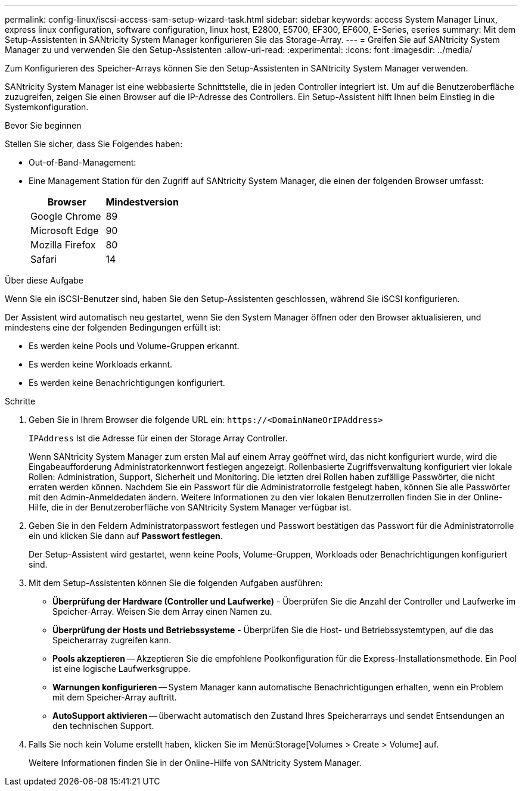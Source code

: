 ---
permalink: config-linux/iscsi-access-sam-setup-wizard-task.html 
sidebar: sidebar 
keywords: access System Manager Linux, express linux configuration, software configuration, linux host, E2800, E5700, EF300, EF600, E-Series, eseries 
summary: Mit dem Setup-Assistenten in SANtricity System Manager konfigurieren Sie das Storage-Array. 
---
= Greifen Sie auf SANtricity System Manager zu und verwenden Sie den Setup-Assistenten
:allow-uri-read: 
:experimental: 
:icons: font
:imagesdir: ../media/


[role="lead"]
Zum Konfigurieren des Speicher-Arrays können Sie den Setup-Assistenten in SANtricity System Manager verwenden.

SANtricity System Manager ist eine webbasierte Schnittstelle, die in jeden Controller integriert ist. Um auf die Benutzeroberfläche zuzugreifen, zeigen Sie einen Browser auf die IP-Adresse des Controllers. Ein Setup-Assistent hilft Ihnen beim Einstieg in die Systemkonfiguration.

.Bevor Sie beginnen
Stellen Sie sicher, dass Sie Folgendes haben:

* Out-of-Band-Management:
* Eine Management Station für den Zugriff auf SANtricity System Manager, die einen der folgenden Browser umfasst:
+
|===
| Browser | Mindestversion 


 a| 
Google Chrome
 a| 
89



 a| 
Microsoft Edge
 a| 
90



 a| 
Mozilla Firefox
 a| 
80



 a| 
Safari
 a| 
14

|===


.Über diese Aufgabe
Wenn Sie ein iSCSI-Benutzer sind, haben Sie den Setup-Assistenten geschlossen, während Sie iSCSI konfigurieren.

Der Assistent wird automatisch neu gestartet, wenn Sie den System Manager öffnen oder den Browser aktualisieren, und mindestens eine der folgenden Bedingungen erfüllt ist:

* Es werden keine Pools und Volume-Gruppen erkannt.
* Es werden keine Workloads erkannt.
* Es werden keine Benachrichtigungen konfiguriert.


.Schritte
. Geben Sie in Ihrem Browser die folgende URL ein: `+https://<DomainNameOrIPAddress>+`
+
`IPAddress` Ist die Adresse für einen der Storage Array Controller.

+
Wenn SANtricity System Manager zum ersten Mal auf einem Array geöffnet wird, das nicht konfiguriert wurde, wird die Eingabeaufforderung Administratorkennwort festlegen angezeigt. Rollenbasierte Zugriffsverwaltung konfiguriert vier lokale Rollen: Administration, Support, Sicherheit und Monitoring. Die letzten drei Rollen haben zufällige Passwörter, die nicht erraten werden können. Nachdem Sie ein Passwort für die Administratorrolle festgelegt haben, können Sie alle Passwörter mit den Admin-Anmeldedaten ändern. Weitere Informationen zu den vier lokalen Benutzerrollen finden Sie in der Online-Hilfe, die in der Benutzeroberfläche von SANtricity System Manager verfügbar ist.

. Geben Sie in den Feldern Administratorpasswort festlegen und Passwort bestätigen das Passwort für die Administratorrolle ein und klicken Sie dann auf *Passwort festlegen*.
+
Der Setup-Assistent wird gestartet, wenn keine Pools, Volume-Gruppen, Workloads oder Benachrichtigungen konfiguriert sind.

. Mit dem Setup-Assistenten können Sie die folgenden Aufgaben ausführen:
+
** *Überprüfung der Hardware (Controller und Laufwerke)* - Überprüfen Sie die Anzahl der Controller und Laufwerke im Speicher-Array. Weisen Sie dem Array einen Namen zu.
** *Überprüfung der Hosts und Betriebssysteme* - Überprüfen Sie die Host- und Betriebssystemtypen, auf die das Speicherarray zugreifen kann.
** *Pools akzeptieren* -- Akzeptieren Sie die empfohlene Poolkonfiguration für die Express-Installationsmethode. Ein Pool ist eine logische Laufwerksgruppe.
** *Warnungen konfigurieren* -- System Manager kann automatische Benachrichtigungen erhalten, wenn ein Problem mit dem Speicher-Array auftritt.
** *AutoSupport aktivieren* -- überwacht automatisch den Zustand Ihres Speicherarrays und sendet Entsendungen an den technischen Support.


. Falls Sie noch kein Volume erstellt haben, klicken Sie im Menü:Storage[Volumes > Create > Volume] auf.
+
Weitere Informationen finden Sie in der Online-Hilfe von SANtricity System Manager.


